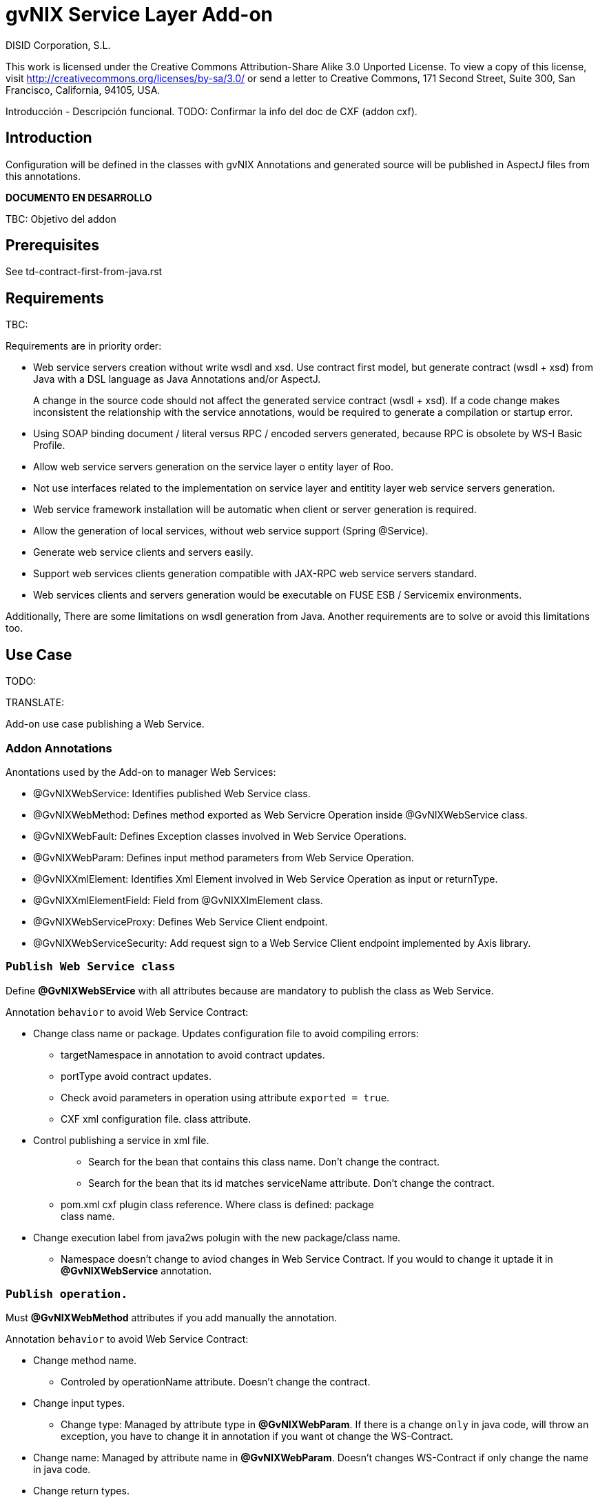 gvNIX Service Layer Add-on
==========================
:author: DISID Corporation, S.L.
:date: $Date: 2011-09-27 13:34:21 +0200 (mar, 27 sep 2011) $

This work is licensed under the Creative Commons Attribution-Share Alike
3.0 Unported License. To view a copy of this license, visit
http://creativecommons.org/licenses/by-sa/3.0/ or send a letter to
Creative Commons, 171 Second Street, Suite 300, San Francisco,
California, 94105, USA.

Introducción - Descripción funcional. TODO: Confirmar la info del doc de
CXF (addon cxf).

[[introduction]]
Introduction
------------

Configuration will be defined in the classes with gvNIX Annotations and
generated source will be published in AspectJ files from this
annotations.

*DOCUMENTO EN DESARROLLO*

TBC: Objetivo del addon

[[prerequisites]]
Prerequisites
-------------

See td-contract-first-from-java.rst

[[requirements]]
Requirements
------------

TBC:

Requirements are in priority order:

* Web service servers creation without write wsdl and xsd. Use contract
first model, but generate contract (wsdl + xsd) from Java with a DSL
language as Java Annotations and/or AspectJ.
+
A change in the source code should not affect the generated service
contract (wsdl + xsd). If a code change makes inconsistent the
relationship with the service annotations, would be required to generate
a compilation or startup error.
* Using SOAP binding document / literal versus RPC / encoded servers
generated, because RPC is obsolete by WS-I Basic Profile.
* Allow web service servers generation on the service layer o entity
layer of Roo.
* Not use interfaces related to the implementation on service layer and
entitity layer web service servers generation.
* Web service framework installation will be automatic when client or
server generation is required.
* Allow the generation of local services, without web service support
(Spring @Service).
* Generate web service clients and servers easily.
* Support web services clients generation compatible with JAX-RPC web
service servers standard.
* Web services clients and servers generation would be executable on
FUSE ESB / Servicemix environments.

Additionally, There are some limitations on wsdl generation from Java.
Another requirements are to solve or avoid this limitations too.

[[use-case]]
Use Case
--------

TODO:

TRANSLATE:

Add-on use case publishing a Web Service.

[[addon-annotations]]
Addon Annotations
~~~~~~~~~~~~~~~~~

Anontations used by the Add-on to manager Web Services:

* @GvNIXWebService: Identifies published Web Service class.
* @GvNIXWebMethod: Defines method exported as Web Servicre Operation
inside @GvNIXWebService class.
* @GvNIXWebFault: Defines Exception classes involved in Web Service
Operations.
* @GvNIXWebParam: Defines input method parameters from Web Service
Operation.
* @GvNIXXmlElement: Identifies Xml Element involved in Web Service
Operation as input or returnType.
* @GvNIXXmlElementField: Field from @GvNIXXlmElement class.
* @GvNIXWebServiceProxy: Defines Web Service Client endpoint.
* @GvNIXWebServiceSecurity: Add request sign to a Web Service Client
endpoint implemented by Axis library.

[[publish-web-service-class]]
+Publish Web Service class+
~~~~~~~~~~~~~~~~~~~~~~~~~~~

Define **@GvNIXWebSErvice** with all attributes because are mandatory to
publish the class as Web Service.

Annotation `behavior` to avoid Web Service Contract:

* Change class name or package. Updates configuration file to avoid
compiling errors:
** targetNamespace in annotation to avoid contract updates.
** portType avoid contract updates.
** Check avoid parameters in operation using attribute
`exported = true`.
** CXF xml configuration file. class attribute.
+
* Control publishing a service in xml file.
+
_____________________________________________________________________________________________
*** Search for the bean that contains this class name. Don’t change the
contract.
*** Search for the bean that its id matches serviceName attribute. Don’t
change the contract.
_____________________________________________________________________________________________
** pom.xml cxf plugin class reference. Where class is defined: package +
class name.
+
* Change execution label from java2ws polugin with the new package/class
name.
** Namespace doesn’t change to aviod changes in Web Service Contract. If
you would to change it uptade it in **@GvNIXWebService** annotation.

[[publish-operation.]]
+Publish operation.+
~~~~~~~~~~~~~~~~~~~~

Must **@GvNIXWebMethod** attributes if you add manually the annotation.

Annotation `behavior` to avoid Web Service Contract:

* Change method name.
** Controled by operationName attribute. Doesn’t change the contract.
* Change input types.
** Change type: Managed by attribute type in **@GvNIXWebParam**. If
there is a change `only` in java code, will throw an exception, you have
to change it in annotation if you want ot change the WS-Contract.
+
* Change name: Managed by attribute name in **@GvNIXWebParam**. Doesn’t
changes WS-Contract if only change the name in java code.
* Change return types.
** Managed with `webResultType` attribute in **@GvNIXWebParam**. Has to
be the same type as defined in java code.

These behaviors are managed by the MetadataProvider that catches changes
in a class annotated with **@GvNIXWebService**.

_________________________________________________________________________________________________________________________________________________________________________________________________________
*Nota:*

If an operation is updated manually updating attributes in
**@GvNIXWebMethod** and doesn’t complain with defined rules, gvNIX will
throw Exception message to complain with defined interoperabily rules.
_________________________________________________________________________________________________________________________________________________________________________________________________________

[[publicar-objetos-para-la-comunicación.]]
+Publicar Objetos para la comunicación.+
~~~~~~~~~~~~~~~~~~~~~~~~~~~~~~~~~~~~~~~~

Obligatorios todos los atributos de la anotación de gvNIX.

* Anotados con **@GvNIXXmlElement** para generar el metadato utilizando
los atributos de la anotación (name y namespace).
* Si se cambia el paquete o el nombre de la clase, no varía ya que el
contrato depende del name y el namespace definido.

[[publicar-excepción.]]
+Publicar excepción.+
~~~~~~~~~~~~~~~~~~~~~

Obligatorios todos los atributos de la anotación de gvNIX.

* Cambiar el nombre/paquete de la excepción.
** Comprobar con el valor del atributo faultBean de la anotación
**@GvNIXWebFault**, si no coinciden error, es decir no generará el
AspectJ asociado para publicar la excepción. Para actualizar se ha de
cambiar el valor de faultBean por el nuevo valor del paquete/clase.
** Si no se comprueba, lanzará un error al compilar el proyecto debido a
que el fichero AspectJ no encontrará la clase de la excepción a la que
se refiere.
** Estará controlado por el metadato asociado a la excepción que
únicamente comprueba las excepciones definidas del proyecto.

[[create-a-web-service-defining-annotations-in-classes.]]
Create a web service defining annotations in classes.
-----------------------------------------------------

[[publish-web-service-class-1]]
Publish Web Service Class
~~~~~~~~~~~~~~~~~~~~~~~~~

Define *@GvNIXWebService* annotation in class to export as Web Service.

Mandatory `attributes` to export a class as Web Service:

_____________________________________________________________________________________________________________________________________________________________________________________________________________________________________
* `name`: Name for Web Service Port Type definition in WSDL.
* `targetNamespace`: Namespace for Web Service in WSDL. i.e.:
`targetNamespace= "http://services.project.layer.service.test.gvnix.org/"`.
* `serviceName`: Service name to publish the service in WSDL.
* `address`: Address to access to the service in application.
* `fullyQualifiedTypeName`: Java fully qualified type name to control if
changes the package or class name to avoid updating service contract.
i.e.:
`fullyQualifiedTypeName= =org.gvnix.test.service.layer.project.services.Clase"`.
* `exported`: Check method input/output parameters when is published as
operation if its false. If it’s exported this service has been generated
from `wsdl`.
_____________________________________________________________________________________________________________________________________________________________________________________________________________________________________

Other *@GvNIXWebService* `attributes`:

________________________________________________________________
* `parameterStyle`: SOAPBinding parameter style for Web Service.
________________________________________________________________

[[publish-web-service-operation]]
Publish Web Service operation
~~~~~~~~~~~~~~~~~~~~~~~~~~~~~

Define *@GvNIXWebMethod* annotation in method to export as Web Service
Operation.

Mandatory `attributes` for a method with or without input/output
parameters:

_________________________________________________________________________________________________________________________________________
* `operationName`: Define an operation name to be published.
* `webResultType`: Return Java type. i.e.: Return type String:
`webResultType = String.class` if it’s void:
`webResultType = void.class`.
_________________________________________________________________________________________________________________________________________

Mandatory `attributes` for a method with input parameters:

___________________________________________________________________________________________________________________________________________________
* `requestWrapperName`: Request Wrapper Name in WSDL.
* `requestWrapperNamespace`: Request Wrapper Namespace in WSDL.
* `requestWrapperClassName`: Fully qualified name for Request Wrapper
class. i.e.
`requestWrapperClassName = "org.example.wrapper.RequestWrapper"`.
___________________________________________________________________________________________________________________________________________________

Other *@GvNIXWebMethod* `attributes`:

_______________________________________________________________________________________________________
* `parameterStyle`: SOAPBinding parameter style for Web Service
operation.
* `webResultPartName`: Define partName to operation: `parameters` or
`body`.
* `webResultHeader`: `true` or `false` depending if the operation uses
result header. False by default.
_______________________________________________________________________________________________________

Also you have to define *@GvNIXWebParam* and *@WebParam* annotations for
each input parameter:

@GvNIXWebParam mandatory `attributes`:

__________________________________________________________________________
* `name`: The name of attribute in WSDL.
* `type`: Parameter’s Java type. i.e.: type String:
`type = String.class`.
__________________________________________________________________________

@WebParam `attributes`:

______________________________________________________________________________________________
* `name`: The same name of attribute name for *@GvNIXWebParam*. The name
of attribute in WSDL.
* `partName`: Allways set `partName = "parameters"`.
* `mode`: Allways set `mode = Mode.IN`.
* `header`: Allways set `header = false`.
______________________________________________________________________________________________

Mandatory `attributes` in *@GvNIXWebMethod* for a method with return
type different than void:

_______________________________________________________________________________________________________________________________________________________
* `resultName`: Name for result type in WSDL.
* `resultNamespace`: Result Namespace in WSDL.
* `responseWrapperName`: Response Wrapper Name in WSDL.
* `responseWrapperNamespace`: Namespace for Response Wrapper in WSDL.
* `responseWrapperClassName`: Fully qualified name for Response Wrapper
class. i.e.
`responseWrapperClassName = "org.example.wrapper.ResponseWrapper"`.
_______________________________________________________________________________________________________________________________________________________

[[define-java-object-in-web-service-operations.]]
Define Java Object in Web Service Operations.
~~~~~~~~~~~~~~~~~~~~~~~~~~~~~~~~~~~~~~~~~~~~~

To define a Java Object which is used in a Web Service Operation as
input parameter or return type define *@GvNIXXmlElement* annotation to
export the class in XSD into WSDL.

Mandatory `attributes` to export a class to XSD schema:

____________________________________________________________________________________________________________________________________________________________________________________________
* `name`: Name define Object in XSD schema in WSDL.
* `namespace`: Object Namespace in XSD schema in WSDL.
* `elementList`: Array of field names to be exported as XSD in WSDL
schema. i.e.: `elementList = {"name", "age"}`. The fields that are not
defined in array are declared as `@XmlTransient`.
____________________________________________________________________________________________________________________________________________________________________________________________

Other *@GvNIXXmlElement* `attributes`:

_______________________________________________________________________________________________________________________________________________
* `xmlTypeName`: Name to define in `@XmlType` annotation to export into
WSDL schema.
* `exported`: If object has been created using `service export ws`
operation value is true. Check if the field are valid defined types to
WSDL.
* `enumElement`: If class is an `enumeration` instead of a class.
_______________________________________________________________________________________________________________________________________________

You can define *@GvNIXXmlElementField* annotation for each
*@GvNIXXmlElement*. Is not a `mandatory` annotation.This annotation
replicates values from *@XmlElement*:

____________________________________________________________________________________________________________________________
* `defaultValue`: Default value of this element.
* `name`: Name of the XML Schema element.
* `namespace`: Namespace for XML Schema element. i.e.:
`namespace= "http://services.project.layer.service.test.gvnix.org/"`.
* `nillable`: Customize the element declaration to be nillable. Schema
element declaration with occurance range of 0..1.
* `required`: Customize the element declaration to be required. Schema
element declaration must exists.
* `type`: The Java class being referenced.
____________________________________________________________________________________________________________________________

[[publish-web-fault]]
Publish Web Fault
~~~~~~~~~~~~~~~~~

To export and define a Web Fault that is thrown in Web Service Operation
you have to define *@GvNIXWebFault* annotation to selected Exception
Class.

________________________________________
--
________________________________________
*Requirements*

The exception must exist in the project.
________________________________________

--
________________________________________

Mandatory `attributes`:

_______________________________________________________________________________________________________________________
* `name`: Name for Web Fault in WSDL.
* `targetNamespace`: Namespace for Web Fault in WSDL.
* `faultBean`: Fully qualified name for this Exception class. i.e.
`faultBean = "org.example.exception.TestException"`.
_______________________________________________________________________________________________________________________

This Generates AspectJ file to annotate the exception defined with
*@WebFault* values.

[[analysis]]
Analysis
--------

File Monitoring.

Add-on monitorize java files annotated with **@GvNIX…**, for each one
creates its associated AspectJ file where are the jax-ws annotations
defined using @GVNIX annotations attributes.

___________________________________________________________________________
* Checks correct values aof Annotation attributes before generate ja
files.
___________________________________________________________________________

Este punto será muy útil para la integración con MOSKitt

Analysis for the development of the Add-on displayed by commands.

[[create-a-service-class]]
Create a Service Class
~~~~~~~~~~~~~~~~~~~~~~

service class:

_______________________________________________________________________________________________________
Create the class in java package directory that belongs. Add
**@service** annotation to header’s class.
_______________________________________________________________________________________________________

[[create-an-operation-into-a-class]]
Create an operation into a Class
~~~~~~~~~~~~~~~~~~~~~~~~~~~~~~~~

service operation:

* Create a method with input name in the selected class. The method is
composed by:
+
____________________________________________________________________________________________________________________________
** Return type: The default return type is `void` if there is no return
type defined.
** Input parameters: T aren’t mandatory to be defined in an operation.
+
____________________________________________________________________________________________________________________________
*** Created the class *JavaTypeList* to retrieve the parameter types and
manage with the converter _JavaTypeListConverter_*.
____________________________________________________________________________________________________________________________
____________________________________________________________________________________________________________________________

[[export-a-web-service]]
Export a web service
~~~~~~~~~~~~~~~~~~~~

Command to publish a ¿ service class ? as a web service.

service define ws:

* Add *@GvNixWebService* annotation with the command attributes (name,
targetNamespace, etc) or if they hadn’t been defined set default values.
* Add CXF dependecies into pom.xml.
* Add jax-ws build into the pom.xml to check the correct service
contract generated in compilation before it will be published in
execution:
+
-----------------------------------------------------------------------------------------------------
<plugin>
  <groupId>org.apache.cxf</groupId>
  <artifactId>cxf-java2ws-plugin</artifactId>
  <version>${cxf.version}</version>
  <dependencies>
    <dependency>
      <groupId>org.apache.cxf</groupId>
      <artifactId>cxf-rt-frontend-jaxws</artifactId>
      <version>${cxf.version}</version>
    </dependency>
    <dependency>
      <groupId>org.apache.cxf</groupId>
      <artifactId>cxf-rt-frontend-simple</artifactId>
      <version>${cxf.version}</version>
    </dependency>
  </dependencies>
  <executions>
    <execution>
      <id>generate-car-service-wsdl</id>
      <phase>compile</phase>
      <configuration>
        <className>org.gvnix.test.project.web.services.CarService</className>
        <outputFile>${project.basedir}/src/test/resources/generated/wsdl/CarService.wsdl</outputFile>
        <genWsdl>true</genWsdl>
        <verbose>true</verbose>
      </configuration>
      <goals>
        <goal>java2ws</goal>
      </goals>
    </execution>
  </executions>
</plugin>
-----------------------------------------------------------------------------------------------------
* Add web service definition to CXF config file. Create the file if
doesn’t exists.
* Create AspectJ file. Associated metadata to service class within CXF
annotations:
+
________________________________________________________________________________________________________________________________________________________________________________
** Define @WebService and @SOAPBinding to the published class setting
the *@GvNIXWebService* annotation attributes into corresponding CXF
annotation properties or default ones.
** Annotate with *@WebMethod(exclude = true)* all class methods that
aren’t defined with *@GvNixWebMethod*.
________________________________________________________________________________________________________________________________________________________________________________

[[export-a-method-as-web-service-operation]]
Export a method as web service operation
~~~~~~~~~~~~~~~~~~~~~~~~~~~~~~~~~~~~~~~~

Command to publish a method as web service operation.

service operation:

* Modify method in Class where is defined with **@GvNIXWebMethod**
annotation with its mandatory parameters or ¿ defined in
inter-operability web service standards by default ?.
** Create or Modify associated AspectJ file with the new published
method. Rebuild with defined values in gVNIX annotations. Associated
Metadata generates AspectJ file.
+
* Checks if GvNIX annotation is well formed before generate Metadata, if
is incorrect shows a message and deletes metadata.
* Add @GvNIXWebFault annotation to method _Exceptions_ if are defined in
the project. If Exception are imported create a declaration in an
AspectJ file. Associated Metadata generates AspectJ file.
+
* Checks if GvNIX annotation is well formed before generate Metadata, if
is incorrect shows a message and deletes metadata.
* Checks *Allowed Parameters* involved in operation.
** If there is a not allowed parameters (input/output) doesn’t publish
the operation. See: supported data types.
** Adds *GvNIXXmlElement* annotation to object parameters, if not exists
already

[[import-a-web-service-from-a-wsdl]]
Import a web service from a WSDL
~~~~~~~~~~~~~~~~~~~~~~~~~~~~~~~~

service import ws:

* Create the class defined by the command parameter `--class` and
annotate it with **@GvNIXWebServiceProxy(wsdlLocation =
``<url_of_the_wsld>'')**.

If the WSDL is under a secure server and the access is through HTTPS we
are facing two possible scenarios:

1.  Server with reliable certificate authority:

____________________________________________________________________________________________________________________________________
In this case the WSDL will be accessible and the add-on will perform all
the operations needed in order to create the local service.
____________________________________________________________________________________________________________________________________

1.  Server with non reliable certificate authority:

_____________________________________________________________________________________________________________________________________________________________________________________________________________________________________________________________________________________________________________________________________________________________________________________________________________________________________________________________________________________________________________________________________________________________________________________________________________________________________________________________
There we need to import the certificates in authentication chain to our
keystore, and retry to access the WSDL. In this case the add-on will do
this operations for us.

The add-on, in this version, try to use the cacerts keystore under
$JAVA_HOME/jre/lib/security/cacerts (this path is for Sun JVM) with
default `changeit` password.

When the handsake process fails due to the reability on the server
certificate, the add-on creates a copy of the cacerts keystore under
`src/main/resources/gvnix-cacerts` and automatically import the
certificates in certificate chain to it. Also a local copy of the
certificates is created under
`src/main/resources/<host>-<cert-index>.cer` so you can distribute them
in order to install it to other environments (see keytool command
manual). Finally the same certificates are installed to the JVM cacerts
keystore in ordert to enable the WSDL access. Maybe in a future version
this last operation will be enabled by a command parameter.

Now the add-on retries to access the secured WSDL and now it gets the
file and performs all the operations needed in order to create the local
service.
_____________________________________________________________________________________________________________________________________________________________________________________________________________________________________________________________________________________________________________________________________________________________________________________________________________________________________________________________________________________________________________________________________________________________________________________________________________________________________________________________

[[supported-data-types]]
Supported data types
~~~~~~~~~~~~~~~~~~~~

[[data-types-basic-data]]
Data types: Basic Data
^^^^^^^^^^^^^^^^^^^^^^

Checks which are supported data types that accomplish web service
interoperability defined by the Add-on.

All basic data are supported in web services:

*
http://download.oracle.com/docs/cd/E12840_01/wls/docs103/webserv/data_types.html#wp231439

And Basic Objects:

* Long
* String
* Integer
* Boolean
* Short
* Character
* Double

[[data-types-collections]]
Data types: Collections
^^^^^^^^^^^^^^^^^^^^^^^

Collections that don’t accomplish with web service interoperability:

* Map
* HashMap
* TreeMap

[[data-types-project-entities]]
Data types: Project entities
^^^^^^^^^^^^^^^^^^^^^^^^^^^^

Entities defined in the project. Where a method uses an Entity in
operation, the Add-on adds **@GvNIXXmlElement** annotation to the entity
to generate a metadata that builds a correct xml format to be sent in
web service operation as input/output parameter. Then there are defined
as **@XmlElement** with `name` attribute.

[[commands]]
Commands
--------

There are defined eight commands in this Add-on:

[[service-class]]
service class
~~~~~~~~~~~~~

Create new Service Class.

Parameters:

______________________________________________
* `--class` (mandatory) New Service Class name
______________________________________________

[[service-operation]]
service operation
~~~~~~~~~~~~~~~~~

Creates new operation in the selected class.

Parameters:

___________________________________________________________________
* `--service` (mandatory) Class in wich will be created the method.
* `--name` (mandatory) Name of the method to be created.
* `--return` Type of the returning method object. Default void.
* `--paramNames` Method parameter input names.
* `--paramTypes` Method parameter input types.
* `--exceptions` Method exceptions that can be thrown.
___________________________________________________________________

[[service-define-ws]]
service define ws
~~~~~~~~~~~~~~~~~

Exports a Class to a Web Service.

Parameters:

_________________________________________________________________________________________
* `--class` (mandatory) Class to be exported as a Web Service.
* `--serviceName` Name to publish the Web Service.
* `--portTypeName` Name to define the portType.
* `--addressName` Address to publish the Web Service in server. Default
class name value.
* `--targetNamespace` Namespace name for the service.
_________________________________________________________________________________________

[[service-list-operation]]
service list operation
~~~~~~~~~~~~~~~~~~~~~~

List all method from Web Service class that are not exported as Web
Service Operation.

Parameters:

______________________________________________________________________
* `--class` (mandatory) Class to search methods that are not exported.
______________________________________________________________________

[[service-export-operation-ws]]
service export operation ws
~~~~~~~~~~~~~~~~~~~~~~~~~~~

Publish a service method as a Web Service operation.

Parameters:

_______________________________________________________________________________
* `--class` (mandatory) Class to export a method.
* `--method` (mandatory) Method to export.
* `--operationName` Name of the method to be showed as a Web Service
operation.
* `--resultName` Method result name.
* `--resultNamespace` Namespace of the result type.
* `--responseWrapperName` Name to define the Response Wrapper Object.
* `--responseWrapperNamespace`: Namespace of the Response Wrapper
Object.
* `--requestWrapperName`: Name to define the Request Wrapper Object.
* `--requestWrapperNamespace`: Namespace of the Request Wrapper Object.
_______________________________________________________________________________

[[service-export-ws]]
service export ws
~~~~~~~~~~~~~~~~~

Generates a Service Class using a wsdl definition.

Parameters:

__________________________________________
* `--wsdl` (mandatory) Wsdl file location.
__________________________________________

[[service-import-ws]]
service import ws
~~~~~~~~~~~~~~~~~

Creates a service class to act as a proxy for the Web Service defined in
wsdl.

Parameters:

__________________________________________________________
* `--class` (mandatory) Class to act as a proxy.
* `--wsdl` (mandatory) Location of the remote Web Service.
__________________________________________________________

[[service-ws-list]]
service ws list
~~~~~~~~~~~~~~~

Shows a class list with imports and/or exported services.

[[service-security-ws]]
service security ws
~~~~~~~~~~~~~~~~~~~

Configures request signing of a imported web services. Only supported
for a Axis library.

This command is a fist version. In future will be upgraded for support
CXF and others security operations (like user validations, etc).

For more information see WSS4J for Axis_

Parameters:

_______________________________________________________________________________________________________________________
* `--class` (mandatory) Class of imported service.
* `--certificate` (mandatory) pkcs12 to use for signing request. This
file will be copied to project resources forlder.
* `--password` (mandatory) password for certificate file.
* `--alias` (mandatory) alias to use for signing.
_______________________________________________________________________________________________________________________

Certificate file will be copied to
`src/main/resources/${path_of_class_package}/${certificate_file_name}. I file already exist, the file will be copied with another name (base on a counter).    Commands Availability ---------------------  * Local Service Layer commands as class or operation creation only requires a Roo project to be available. * Import Service Layer commands only requires a Roo project to be available, too. * Export Service Layer Commannds requires a Roo web project to be available, because web services are published by the web tier.  Proof of Concept =================  Proof of concept repository location:  Web Service export and export wsdl:  * https://svn.disid.com/svn/disid/proof/gvnix/web-service-server-app  Web Service Client:  * https://svn.disid.com/svn/disid/proof/gvnix/bing-search-app  TBC: The location of the project will be updated when the shell is built  Notes =======  Referentes a las tareas.  Service Export ===============  Restricciones comando`service
export
ws`para un WSDL:    * WSDL 1.0   * Soap 1.1 ó Soap 1.2   * Document/Literal  Generación XmlElement -----------------------  El elemento generado *no* tiene la etiqueta XmlElement ya que no está definido en el contrato del servicio WSDL.  Este tipo de casos, los ha de tratar el Add-on replicando código, o son parte del estándar de la definición de un contrato WSDL contract First ? * Buscar info sobre la definición de un objeto en XSD.  Gestionar XmlElement -----------------------  Futuras versiones:  * Comnado para gestionar los XmlElement.  Ahora existe para cada **@GvNIXXmlElement** una anotación **@GvNIXXmlElementField** para cada uno de sus campos definidos donde se definen las restricciones del campo.   **service define ws**  Tener en cuenta el atributo **exclude** ya que evita que se comprueben los tipos permitidos en las operaciones de un servicio que se quiere publicar, se puede cambiar a mano pero **NO** garantiza la interoperabilidad del Servicio Web.  ROO 1.1.0-RELEASE ====================  Comprobar la creación de clases y actualización de las mismas. Definición de Metadatos y Providers.  Import ======  Tipos de servicios:     1. RPC/encoded    2. RPC/literal    3. Document/encoded (Nobody follows this style. It is not WS-I compliant)    4. Document/literal    5. Document/literal wrapped  Algoritmo que indica cuando es RPC/Encoded, lo pongo como info y lo pasaremos a la doc.  Analizando el elemento binding, será RPC/Encoded si para alguna de las operaciones de dicho binding se cumple la siguiente condición:   (en soap:binding el style="rpc" o en operation el style="rpc") y (en operation/input/soap:body el use="encoded" o en operation/output/soap:body el use="encoded")  Solo soportaremos SOAP en esta primera versión. Si hay soap y soap12, tomaremos soap12.  CXF ---  Plugin Maven CXF ~~~~~~~~~~~~~~~~  Plugin Maven creación cliente WS para CXF  Necesita las dependencias cxf-rt-frontend-jaxws, cxf-rt-transports-http y cxf-rt-transports-http-jetty (esta última si no se utiliza CXFServlet). No se añade la dependencia cxf-rt-transports-http-jetty porque estamos usando el CXFServlet. No se ha necesitado añadir ninguna dependencia adicional.  En la configuración del plugin no se especifica ningún valor para la propiedad <sourceRoot>, se acepta el valor por defecto target/generated-sources/cxf.  <plugin>     <groupId>org.apache.cxf</groupId>     <artifactId>cxf-codegen-plugin</artifactId>     <version>${cxf.version}</version>     <executions>         <execution>             <id>generate-sources</id>                         <phase>generate-sources</phase>             <configuration>                 ...             </configuration>             <goals>                 <goal>wsdl2java</goal>             </goals>         </execution>     </executions> </plugin>      * http://cxf.apache.org/docs/using-cxf-with-maven.html     * https://cwiki.apache.org/CXF20DOC/maven-cxf-codegen-plugin-wsdl-to-java.html  Crear consumidores  Los consumidores de dos servicios web se crean configurando la ruta a los WSDLs en el plugin cxf-codegen-plugin, dentro de la sección configuration.                  <wsdlOptions>                     <wsdlOption>                         <wsdl>wsdl1</wsdl>                     </wsdlOption>                     <wsdlOption>                         <wsdl>wsdl2</wsdl>                     </wsdlOption>                 </wsdlOptions>  La ruta al wsdl puede ser local o remota, por ejemplo:      * src/main/resources/HelloWorld.wsdl     * http://www.w3schools.com/webservices/tempconvert.asmx?WSDL  Entonces al ejecutar la fase mvn generate-sources se generará todo el código Java asociado al cliente de los servicios web en la ruta target/generated-sources/cxf. mvn install también realiza la generación de este código.      * http://cxf.apache.org/docs/developing-a-consumer.html     * https://cwiki.apache.org/CXF20DOC/wsdl-to-java.html  Código generado ~~~~~~~~~~~~~~~      public String SomeService.someOperation() {      SOAPService service = new GeneratedService();     Greeter port = ss.getGeneratedPort();      return port.someOperation();     }  Este fichero AspectJ será administrado por el addon de service-layer mediante la monitorización de las clases Java que contengan la anotación @GvNIXWebServiceProxy.  Axis ----  Plugin Maven Axis ~~~~~~~~~~~~~~~~~  Plugin Maven creación cliente WS para Axis (compatibles con RPC/Encoded):  Añadir la dependencia a la librería:            <dependency>             <groupId>axis</groupId>             <artifactId>axis</artifactId>             <version>1.4</version>           </dependency>  Y configurar el plugin en el pom.xml de Maven:        <plugin>         <groupId>org.codehaus.mojo</groupId>         <artifactId>axistools-maven-plugin</artifactId>         <version>1.4</version>         <configuration>           <urls>             ...           </urls>         </configuration>         <executions>           <execution>             <goals>               <goal>wsdl2java</goal>             </goals>           </execution>         </executions>       </plugin>  Más info:  http://mojo.codehaus.org/axistools-maven-plugin/examples/simple.html http://mojo.codehaus.org/axistools-maven-plugin/usage.html  Crear consumidores  Los consumidores de los servicios web se crean configurando la ruta a los WSDLs en el plugin axistools-maven-plugin, dentro de la sección urls.              <url>http://pruebas.ha.gva.es/WS_BDC/WSBDC.WebServicios?WSDL</url>  WSS4J for Axis ~~~~~~~~~~~~~~~~~~~~  This library is used to configure request signing.  Related links:  * Main page: http://ws.apache.org/wss4j/  * Documentation: http://ws.apache.org/wss4j/using.html  * Configuration for Axis 1.x: http://ws.apache.org/wss4j/axis.html  We need to use 1.5.x beause 1.6 doesn't support Axis 1.x (only Axix 2.x) [http://ws.apache.org/wss4j/wss4j16.html].   The command performs this actions:  * Add dependecy to WSS4J in pom (if it's needed)::     <dependency>       <groupId>org.apache.ws.security</groupId>       <artifactId>wss4j</artifactId>       <version>1.5.11</version>     </dependency>   * Creates`src/main/resources/client-config.wsdd`with the basical content::    <?xml version="1.0" encoding="UTF-8"?>   <deployment xmlns="http://xml.apache.org/axis/wsdd/" xmlns:java="http://xml.apache.org/axis/wsdd/providers/java">    <transport name="http" pivot="java:org.apache.axis.transport.http.HTTPSender"/>    <!-- Service signature template     <service name="ServiciosMap" >      <requestFlow >       <handler type="java:org.apache.ws.axis.security.WSDoAllSender" >        <parameter name="action" value="Signature"/>        <parameter name="user" value="aplicacion_profile"/>        <parameter name="passwordCallbackClass" value="es.gva.pki.sleipnir2.accvumapugateway.services.serviciosmap.PasswordHandler"/>        <parameter name="signaturePropFile" value="ServiciosMap_outsecurity_sign.properties"/>        <parameter name="signatureKeyIdentifier" value="DirectReference" />       </handler>      </requestFlow >     </service >      -->   </deployment>  * Copies the certificate file into the same package path into project resorces folder.  * Adds`GvNIXWebServiceSecurity`anntation to target class   The metadata provider performs this actions:  * Generates`.aj`file that adds to class the`javax.security.auth.callback.CallbackHandler`implementation (like this code)::    public void handle(Callback[] callbacks) throws IOException, UnsupportedCallbackException {       WSPasswordCallback pc = (WSPasswordCallback) callbacks[0];       pc.setPassword(${Password});   }  * Generates`$\{target_class_name}-security.properties`in the same target class package inside project resources folder::    org.apache.ws.security.crypto.provider=org.apache.ws.security.components.crypto.Merlin   org.apache.ws.security.crypto.merlin.keystore.type=pkcs12   org.apache.ws.security.crypto.merlin.keystore.password=${Password}   org.apache.ws.security.crypto.merlin.alias.password=${Password}   org.apache.ws.security.crypto.merlin.keystore.alias=${Alias}   org.apache.ws.security.crypto.merlin.file=${Certificate}  * Adds an entry in`src/main/resources/client-config.wsdd`::    <service name="${Servicio}">      <requestFlow >       <handler type="java:org.apache.ws.axis.security.WSDoAllSender" >        <parameter name="action" value="Signature"/>        <parameter name="user" value="${Alias}"/>        <parameter name="passwordCallbackClass" value="${Proxy}"/>        <parameter name="signaturePropFile" value="${Propiedades}"/>        <parameter name="signatureKeyIdentifier" value="DirectReference" />       </handler>      </requestFlow >   </service >     *`$\{Servicio}`must be get from`name`atribute of wsdl`port`tag.   *`$\{Proxy}``
will be the same target class.

[[gvnix]]
gvNIX
~~~~~

[[anotación-de-gvnix]]
Anotación de gvNIX
^^^^^^^^^^^^^^^^^^

Se ha creado una anotación @GvNIXWebServiceProxy para marcar una clase
como cliente proxy que da acceso a las operaciones de un servicio web.
Inicialmente, contiene un único atributo wsdlLocation que define de
forma obligatoria la ruta en la que se encuentra emplazado el WSDL.

___________________________________________
@GvNIXWebServiceProxy(wsdlLocation = ``…'')
___________________________________________

[[integración-con-gvnix]]
Integración con gvNIX
^^^^^^^^^^^^^^^^^^^^^

Se crea una clase vacía a la que se le añade la anotación
@GvNIXWebServiceProxy con su atributo obligatorio wsdlLocation.

Además, a la misma clase se le añade la anotación @Service de Spring
para seguir la misma estructura que hemos propuesto para todas las
clases de servicio.

Ejemplo:

________________________________________________________________________________
@GvNIXWebServiceProxy(wsdlLocation = ``…'') @Service public class
SomeService \{
________________________________________________________________________________

Asociado a la anotación @GvNIXWebServiceProxy existe un fichero AspectJ
que contiene un método por cada operación del servicio web. Cada uno de
estos métodos invoca a las clases Java del cliente del servicio web
generadas con anterioridad mediante la aplicación WSDL2Java.

[[axis]]
Axis
~~~~

El aspecto creado tiene la siguiente estructura, originalmente:

____________________________________________________________________________________________________________________________________________________________________________________
public WSBDC.IWs_bdc_xsd.WSBDC_Wrcterglobal BdcService.wcterglobal(::
  String pUsuario, String pPasword, String pCif, String pNombre, String
  pBajas, String pSustitutos, String pDocumentales, String pOtros)
  throws RemoteException, ServiceException \{

// TODO Deberíamos proporcionar en el constructor, al menos, la URL del
WSDL

WSBDCWebServiciosLocator locator = new WSBDCWebServiciosLocator();
Ws_bdcPortType portType = locator.getWs_bdcPort();

return portType.wcterglobal(pUsuario, pPasword, pCif, pNombre, pBajas,::
  pSustitutos, pDocumentales, pOtros);

}
____________________________________________________________________________________________________________________________________________________________________________________

[[test]]
Test
----

Execute next command on a empty folder to validate add-on:

________________________________________________________________________
bash:~/project$ gvnix-dev script –file src/test/resources/gvnix-test.roo
________________________________________________________________________

Check roo exited with code 0, else error.

[[proof-of-concept]]
Proof of Concept
----------------

* http://scmcit.gva.es/svn/gvnix-proof/trunk/petclinic-service
* http://scmcit.gva.es/svn/gvnix-proof/trunk/ws-proxy-client-gefact
*
http://scmcit.gva.es/svn/gvnix-proof/trunk/ws-secure-client-accv-identidad
* http://scmcit.gva.es/svn/gvnix-proof/trunk/ws-server-untrusted
* https://svn.disid.com/svn/disid/proof/gvnix/bing-search-app
* https://svn.disid.com/svn/disid/proof/gvnix/web-service-server-app
* https://svn.disid.com/svn/disid/proof/gvnix/cxf-web-service

[[dynamic-configuration]]
Dynamic configuration
---------------------

See technical design documentation at addon-dynamic-configuration.

[[todo]]
TODO
----

* Service Layer Import:

_______________________________________________________________________________________________________________________________________________________________________________________________________________________________________________________________________________________________________________________________________________________________________________________________________________________________________________________________________________________________________________
* Deberíamos proporcionar al invocar al constructor de la clase de
servicio del cliente generado en los métodos del AspectJ, al menos, la
URL del WSDL.
* ¿ hay más versiones de SOAP soportadas ?
* Una posibilidad de futuro sería poder elegir que operaciones del WS se
desean generar definiendo los métodos directamente en la clase Java (con
una anotación) y en el AspectJ toda la infraestructura de acceso a las
clases generadas del cliente.
* Utilizar como wrapper OSGi las librerías de CXF y Axis que actualmente
se invocan desde maven.
* Analizar el modo en el que podríamos incluir una librería (JAR) en el
proyecto ESB, de modo que sería viable JARear las clases del cliente
generadas en target e incluirlas como librería tanto en las aplicaciones
web (WEB-INF/lib) como en las aplicaciones del ESB.
* De cara a futuro, es muy interesante la posibilidad de para una clase
generada que representa a una entidad de datos que se transmite a través
de un servicio pueda añadirse la anotación ``RooEntity'' (y posiblemente
alguna más) para que puedan persistirse facilmente. Esto sería muy
interesante también para la importación de servicios, sin embargo ahora
mismo no es posible porque estas clases se regeneran en target y por lo
tanto si se realizaran cambios estos desaparecerían al recompilar.
* Ver que hacemos en el caso de que al generar clases (del cliente,
servidor, etc.), coincidan varias clases con el mismo nombre en el mismo
paquete.
* Unportable types: You must use some common and interlingual class
libraries format to communicate between muliple platforms. This problem
is also present when working on the client side.
* XSD extensions: In XSD, you can extend a data type by restricting it.
The regular expression restriction is lost in the conversion process to
Java, because Java does not allow for these sorts of extensions.
* ¿ El cliente debe ser regenerado automáticamente cuando cambie el wsdl
o debe permanecer invariable ?
* Hacer esquema UML con la estructura de clases.
* Investigar la posibilidad de que una clase no sea definida como un
servicio-componente OSGi y sin embargo pueda utilizar otros
servicios-componentes OSGi. Se quiere utilizar para la clase
ServiceLayerWsConfigService.
* Sería una buena idea generar una clase de Test para el cliente en el
proyecto para así asegurarnos de que funciona siguiendo la metodología
de ROO para generar clases de Test con respecto a la BBDD.
_______________________________________________________________________________________________________________________________________________________________________________________________________________________________________________________________________________________________________________________________________________________________________________________________________________________________________________________________________________________________________________

* Quizás sería interesante definir un nombre (o identificador o
descripción) único para cada servicio, por lo menos para los importados.
Esta información sería muy útil para conocer el servicio que tiene
asociado dicha clase, ya que actualmente solo podemos conocer la URL del
WSDL que a veces es muy poco representativa de lo que proporciona el
servicio.
* Service ws security:
** Add support to CXF services
** Add support for others actions
** Use converters for service class to allow autocomplete
** Support more Certificate types.
* Replace ``exported'' with ``exposed''.
* Los parámetros ``wsdl'' de los comandos, para cuando son ``file''
podría se interesante que autocompletase. Para ello podríamos cambiar el
tipo de String a URL y registrar un Converter que, identificando el
protocolo ``file'' delegase en el Converter para el autocompletado.

[[references]]
References
----------

* Securing Java web services
+
http://www.ivoa.net/internal/IVOA/IvoaGridAndWebServices/Java-security-howto.html
